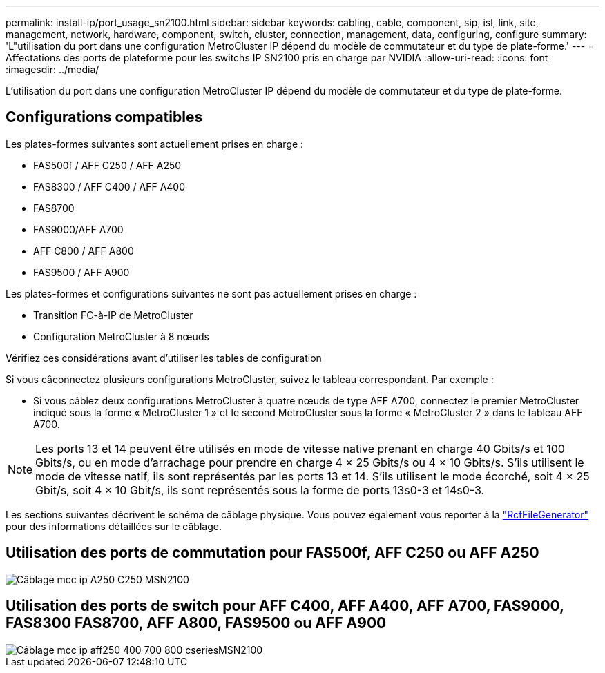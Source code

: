 ---
permalink: install-ip/port_usage_sn2100.html 
sidebar: sidebar 
keywords: cabling, cable, component, sip, isl, link, site, management, network, hardware, component, switch, cluster, connection, management, data, configuring, configure 
summary: 'L"utilisation du port dans une configuration MetroCluster IP dépend du modèle de commutateur et du type de plate-forme.' 
---
= Affectations des ports de plateforme pour les switchs IP SN2100 pris en charge par NVIDIA
:allow-uri-read: 
:icons: font
:imagesdir: ../media/


[role="lead"]
L'utilisation du port dans une configuration MetroCluster IP dépend du modèle de commutateur et du type de plate-forme.



== Configurations compatibles

Les plates-formes suivantes sont actuellement prises en charge :

* FAS500f / AFF C250 / AFF A250
* FAS8300 / AFF C400 / AFF A400
* FAS8700
* FAS9000/AFF A700
* AFF C800 / AFF A800
* FAS9500 / AFF A900


Les plates-formes et configurations suivantes ne sont pas actuellement prises en charge :

* Transition FC-à-IP de MetroCluster
* Configuration MetroCluster à 8 nœuds


.Vérifiez ces considérations avant d'utiliser les tables de configuration
Si vous câconnectez plusieurs configurations MetroCluster, suivez le tableau correspondant. Par exemple :

* Si vous câblez deux configurations MetroCluster à quatre nœuds de type AFF A700, connectez le premier MetroCluster indiqué sous la forme « MetroCluster 1 » et le second MetroCluster sous la forme « MetroCluster 2 » dans le tableau AFF A700.



NOTE: Les ports 13 et 14 peuvent être utilisés en mode de vitesse native prenant en charge 40 Gbits/s et 100 Gbits/s, ou en mode d'arrachage pour prendre en charge 4 × 25 Gbits/s ou 4 × 10 Gbits/s. S'ils utilisent le mode de vitesse natif, ils sont représentés par les ports 13 et 14. S'ils utilisent le mode écorché, soit 4 × 25 Gbit/s, soit 4 × 10 Gbit/s, ils sont représentés sous la forme de ports 13s0-3 et 14s0-3.

Les sections suivantes décrivent le schéma de câblage physique. Vous pouvez également vous reporter à la https://mysupport.netapp.com/site/tools/tool-eula/rcffilegenerator["RcfFileGenerator"] pour des informations détaillées sur le câblage.



== Utilisation des ports de commutation pour FAS500f, AFF C250 ou AFF A250

image::../media/mcc_ip_cabling_A250_C250_MSN2100.png[Câblage mcc ip A250 C250 MSN2100]



== Utilisation des ports de switch pour AFF C400, AFF A400, AFF A700, FAS9000, FAS8300 FAS8700, AFF A800, FAS9500 ou AFF A900

image::../media/mcc_ip_cabling_aff250_400_700_800_cseriesMSN2100.png[Câblage mcc ip aff250 400 700 800 cseriesMSN2100]
